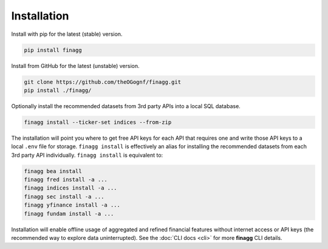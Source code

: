 Installation
============

Install with pip for the latest (stable) version.

.. code:: console

  pip install finagg

Install from GitHub for the latest (unstable) version.

.. code:: console

    git clone https://github.com/theOGognf/finagg.git
    pip install ./finagg/

Optionally install the recommended datasets from 3rd party APIs into a local
SQL database.

.. code:: console

    finagg install --ticker-set indices --from-zip

The installation will point you where to get free API keys for each API that
requires one and write those API keys to a local ``.env`` file for storage.
``finagg install`` is effectively an alias for installing the recommended
datasets from each 3rd party API individually. ``finagg install`` is equivalent
to:

.. code:: console

    finagg bea install
    finagg fred install -a ...
    finagg indices install -a ...
    finagg sec install -a ...
    finagg yfinance install -a ...
    finagg fundam install -a ...

Installation will enable offline usage of aggregated and refined financial
features without internet access or API keys (the recommended way to explore
data uninterrupted). See the :doc:`CLI docs <cli>` for more **finagg** CLI
details.
